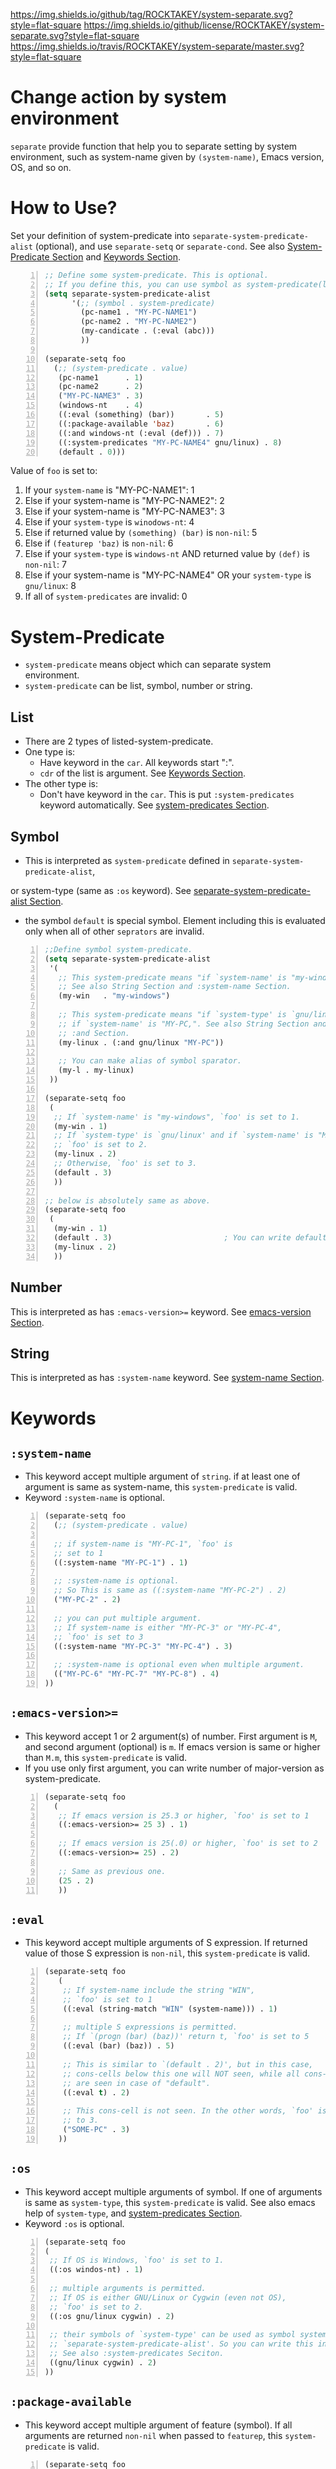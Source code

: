 [[https://github.com/ROCKTAKEY/system-separate][https://img.shields.io/github/tag/ROCKTAKEY/system-separate.svg?style=flat-square]]
[[file:LICENSE][https://img.shields.io/github/license/ROCKTAKEY/system-separate.svg?style=flat-square]]
[[https://travis-ci.org/ROCKTAKEY/system-separate/][https://img.shields.io/travis/ROCKTAKEY/system-separate/master.svg?style=flat-square]]
* Change action by system environment
  =separate= provide function that help you to separate setting
  by system environment, such as system-name given by =(system-name)=,
  Emacs version, OS, and so on.
* How to Use?
  :PROPERTIES:
  :CUSTOM_ID: HowToUse
  :END:
  Set your definition of system-predicate into =separate-system-predicate-alist= (optional),
  and use =separate-setq= or =separate-cond=.
  See also [[#System-Predicate][System-Predicate Section]] and [[#Keywords][Keywords Section]].
#+BEGIN_SRC emacs-lisp -n
  ;; Define some system-predicate. This is optional.
  ;; If you define this, you can use symbol as system-predicate(like condicate).
  (setq separate-system-predicate-alist
        '(;; (symbol . system-predicate)
          (pc-name1 . "MY-PC-NAME1")
          (pc-name2 . "MY-PC-NAME2")
          (my-candicate . (:eval (abc)))
          ))

  (separate-setq foo
    (;; (system-predicate . value)
     (pc-name1      . 1)
     (pc-name2      . 2)
     ("MY-PC-NAME3" . 3)
     (windows-nt    . 4)
     ((:eval (something) (bar))       . 5)
     ((:package-available 'baz)       . 6)
     ((:and windows-nt (:eval (def))) . 7)
     ((:system-predicates "MY-PC-NAME4" gnu/linux) . 8)
     (default . 0)))
#+END_SRC
  Value of =foo= is set to:
  1. If your =system-name= is "MY-PC-NAME1": 1
  2. Else if your system-name is "MY-PC-NAME2": 2
  3. Else if your system-name is "MY-PC-NAME3": 3
  4. Else if your =system-type= is =winodows-nt=: 4
  5. Else if returned value by =(something) (bar)= is =non-nil=: 5
  6. Else if =(featurep 'baz)= is =non-nil=: 6
  7. Else if your =system-type= is =windows-nt= AND returned value by =(def)=
    is =non-nil=: 7
  8. Else if your system-name is "MY-PC-NAME4" OR your =system-type=
    is =gnu/linux=: 8
  9. If all of =system-predicates= are invalid: 0
* System-Predicate
  :PROPERTIES:
  :CUSTOM_ID: System-Predicate
  :END:
  - =system-predicate= means object which can separate system environment.
  - =system-predicate= can be list, symbol, number or string.
** List
   - There are 2 types of listed-system-predicate.
   - One type is:
     - Have keyword in the =car=. All keywords start ":".
     - =cdr= of the list is argument. See [[#Keywords][Keywords Section]].
   - The other type is:
     - Don't have keyword in the =car=. This is put =:system-predicates= keyword
       automatically. See [[#system-predicates][system-predicates Section]].
** Symbol
   - This is interpreted as =system-predicate= defined in =separate-system-predicate-alist=,
   or system-type (same as =:os= keyword). See [[#separate-system-predicate-alist][separate-system-predicate-alist Section]].
   - the symbol =default= is special symbol. Element including this is evaluated
     only when all of other =seprators= are invalid.
#+BEGIN_SRC emacs-lisp -n
  ;;Define symbol system-predicate.
  (setq separate-system-predicate-alist
   '(
     ;; This system-predicate means "if `system-name' is "my-windows",".
     ;; See also String Section and :system-name Section.
     (my-win   . "my-windows")

     ;; This system-predicate means "if `system-type' is `gnu/linux' and
     ;; if `system-name' is "MY-PC,". See also String Section and
     ;; :and Section.
     (my-linux . (:and gnu/linux "MY-PC"))

     ;; You can make alias of symbol sparator.
     (my-l . my-linux)
   ))

  (separate-setq foo
   (
    ;; If `system-name' is "my-windows", `foo' is set to 1.
    (my-win . 1)
    ;; If `system-type' is `gnu/linux' and if `system-name' is "MY-PC,
    ;; `foo' is set to 2.
    (my-linux . 2)
    ;; Otherwise, `foo' is set to 3.
    (default . 3)
    ))

  ;; below is absolutely same as above.
  (separate-setq foo
   (
    (my-win . 1)
    (default . 3)                         ; You can write default anywhere.
    (my-linux . 2)
    ))
#+END_SRC
** Number
   This is interpreted as has =:emacs-version>== keyword.
   See [[#emacs-version][emacs-version Section]].
** String
   This is interpreted as has =:system-name= keyword.
   See [[#system-name][system-name Section]].
* Keywords
  :PROPERTIES:
  :CUSTOM_ID: Keywords
  :END:
** =:system-name=
   :PROPERTIES:
   :CUSTOM_ID: system-name
   :END:
   - This keyword accept multiple argument of =string=. if at least one of
     argument is same as system-name, this =system-predicate= is valid.
   - Keyword =:system-name= is optional.
#+BEGIN_SRC emacs-lisp -n
  (separate-setq foo
    (;; (system-predicate . value)

    ;; if system-name is "MY-PC-1", `foo' is
    ;; set to 1
    ((:system-name "MY-PC-1") . 1)

    ;; :system-name is optional.
    ;; So This is same as ((:system-name "MY-PC-2") . 2)
    ("MY-PC-2" . 2)

    ;; you can put multiple argument.
    ;; If system-name is either "MY-PC-3" or "MY-PC-4",
    ;; `foo' is set to 3
    ((:system-name "MY-PC-3" "MY-PC-4") . 3)

    ;; :system-name is optional even when multiple argument.
    (("MY-PC-6" "MY-PC-7" "MY-PC-8") . 4)
  ))
#+END_SRC
** =:emacs-version>==
   :PROPERTIES:
   :CUSTOM_ID: emacs-version
   :END:
   - This keyword accept 1 or 2 argument(s) of number. First argument is =M=,
     and second argument (optional) is =m=. If emacs version is same or higher
     than =M.m=, this =system-predicate= is valid.
   - If you use only first argument, you can write number of major-version as system-predicate.
#+BEGIN_SRC emacs-lisp -n
  (separate-setq foo
    (
     ;; If emacs version is 25.3 or higher, `foo' is set to 1
     ((:emacs-version>= 25 3) . 1)

     ;; If emacs version is 25(.0) or higher, `foo' is set to 2
     ((:emacs-version>= 25) . 2)

     ;; Same as previous one.
     (25 . 2)
     ))
#+END_SRC
** =:eval=
   - This keyword accept multiple arguments of S expression. If returned value
     of those S expression is =non-nil=, this =system-predicate= is valid.
#+BEGIN_SRC emacs-lisp -n
  (separate-setq foo
     (
      ;; If system-name include the string "WIN",
      ;; `foo' is set to 1
      ((:eval (string-match "WIN" (system-name))) . 1)

      ;; multiple S expressions is permitted.
      ;; If `(progn (bar) (baz))' return t, `foo' is set to 5
      ((:eval (bar) (baz)) . 5)

      ;; This is similar to `(default . 2)', but in this case,
      ;; cons-cells below this one will NOT seen, while all cons-cells
      ;; are seen in case of "default".
      ((:eval t) . 2)

      ;; This cons-cell is not seen. In the other words, `foo' is never set
      ;; to 3.
      ("SOME-PC" . 3)
     ))
#+END_SRC
** =:os=
   - This keyword accept multiple arguments of symbol. If one of arguments is
     same as =system-type=, this =system-predicate= is valid. See also emacs help of
     =system-type=, and [[#system-predicates][system-predicates Section]].
   - Keyword =:os= is optional.
#+BEGIN_SRC emacs-lisp -n
  (separate-setq foo
  (
   ;; If OS is Windows, `foo' is set to 1.
   ((:os windos-nt) . 1)

   ;; multiple arguments is permitted.
   ;; If OS is either GNU/Linux or Cygwin (even not OS),
   ;; `foo' is set to 2.
   ((:os gnu/linux cygwin) . 2)

   ;; their symbols of `system-type' can be used as symbol system-predicate defined in
   ;; `separate-system-predicate-alist'. So you can write this instead of above.
   ;; See also :system-predicates Seciton.
   ((gnu/linux cygwin) . 2)
  ))
#+END_SRC
** =:package-available=
   - This keyword accept multiple argument of feature (symbol). If all arguments
     are returned =non-nil= when passed to =featurep=, this =system-predicate=
     is valid.
#+BEGIN_SRC emacs-lisp -n
  (separate-setq foo
   (
    ;; If cl-lib is provided (meaning `(featurep 'cl-lib)' return t),
    ;; `foo' is set to 1
    ((:package-available cl-lib) . 1)

    ;; Multiple arguments are permitted.
    ;; Only if `helm', `company', and `ido' is all provided,
    ;; `foo' is set to 2.
    ((:package-available helm company ido) . 2)
   ))
#+END_SRC
** =:system-predicates= / =:alias= / =:or=
   :PROPERTIES:
   :CUSTOM_ID: system-predicates
   :END:
   - These keywords accept multiple arguments of =system-predicate=. If at least one
     of =system-predicates= of arguments is valid, this =system-predicate= is valid.
   - those keywords are optional.
#+BEGIN_SRC emacs-lisp -n
  (separate-setq foo
    (;; (system-predicate . value)

    ;; if system-name is "MY-PC-1" or "MY-PC-2", or if system-type
    ;; is `windows-nt', `foo' is set to 1.
    ((:system-predicates                         ; This can be `:or' or `:alias'
      (:system-name "MY-PC-1")
      "MY-PC-2"
      windows-nt)
      . 1)

    ;; You can use this keyword with all system-predicate.
    ;; If cl-lib and ido is all provided, or if `bar' is a function,
    ;; `foo' is set to 2.
    ((:or
     (:package-available cl-lib ido)
     (:eval (functionp 'bar)))
     . 2)
  ))
#+END_SRC
** =:and=
   - These keywords accept multiple arguments of =system-predicate=. If all
     =system-predicates= of arguments are valid, this =system-predicate= is valid.
#+BEGIN_SRC emacs-lisp -n
  (separate-setq foo
      (;; (system-predicate . value)

      ;; if system-name is "MY-PC-1", AND if system-type is `windows-nt',
      ;; `foo' is set to 1.
      ((:and
        (:system-name "MY-PC-1")
        windows-nt)
        . 1)

      ;; You can use this keyword with all system-predicate.
      ;; If cl-lib and ido is all provided, AND if `bar' is a function,
      ;; `foo' is set to 2.
      ((:or
       (:package-available cl-lib ido)
       (:eval (functionp 'bar)))
       . 2)
    ))
#+END_SRC
* Variables
** =separate-system-predicate-alist=
   :PROPERTIES:
   :CUSTOM_ID: separate-system-predicate-alist
   :END:
   - An associated list. Each element is cons cell,
     =(symbol . system-predicate)=. In this package, you can use the =symbol=
     as the =system-predicate=.
   - See also [[#HowToUse][How to Use Section]] as example.
   - In the future, we will provide some functions to define =symbol-system-predicate=
     like this.
* Macros
** =separate-set (variable alist)=
   - Set value of =VARIABLE= depend on =SYSTEM-PREDICATE= below.
   - Each element of =ALIST= is =(SYSTEM-PREDICATE . VALUE)=,
     and =VARIABLE= is set to =VALUE=
     if =SYSTEM-PREDICATE= is valid.
   - If there are some cons cells whose car (= =SYSTEM-PREDICATE=) is valid,
     upstream element is used, and rest of them is not evaluated.
   - in the cons cell whose =SYSTEM-PREDICATE= is =default=,
     its =VALUE= is used only when any other =SYSTEM-PREDICATE= isn't valid.
   - =(separate-set 'a ((b . c) ...))= is absolutely same as
     =(separate-setq a ((b . c) ...))=.
** =separate-setq (variable alist)=
   - Same as =separate-set=, but =VARIABLE= doesn't have to be quoted.
   - See [[#HowToUse][How to Use Section]] as example.
** =separate-set-no-eval (variable alist)=
   - Same as =separate-set-no-eval=, but =VALUE= are NOT evalueted.
** =separate-setq-no-eval (variable alist)=
   - Same as =separate-setq-no-eval=, but =VALUE= are NOT evalueted.
** =separate-cond (&body clauses)=
   - Similar to =cond=, but use =SYSTEM-PREDICATE= instead of =CANDICATE=.
     If =SYSTEM-PREDICATE= is valid, evaluate =BODY=.
   - Priority of each clause is same as =separate-set=.
#+BEGIN_SRC emacs-lisp -n
  ;; Define some system-predicate. This is optional.
  ;; If you define this, you can use symbol as system-predicate(like condicate).
  (setq separate-system-predicate-alist
        '(;; (symbol . system-predicate)
          (pc-name1 . "MY-PC-NAME1")
          (pc-name2 . "MY-PC-NAME2")
          (my-candicate . (:eval (abc)))
          ))

  (separate-cond
    ;; (system-predicate . value)
     (pc-name1       1)
     (pc-name2       2)
     ("MY-PC-NAME3"  3)
     (windows-nt     4)
     ((:eval (something) (bar))       5)
     ((:package-available 'baz)       6)
     ((:and windows-nt (:eval (def))) 7)
     ((:system-predicates "MY-PC-NAME4" gnu/linux) 8)
     (default 0))
#+END_SRC
  The latter S expression returns:
  1. If your =system-name= is "MY-PC-NAME1": 1
  2. Else if your system-name is "MY-PC-NAME2": 2
  3. Else if your system-name is "MY-PC-NAME3": 3
  4. Else if your =system-type= is =winodows-nt=: 4
  5. Else if returned value by =(something) (bar)= is =non-nil=: 5
  6. Else if =(featurep 'baz)= is =non-nil=: 6
  7. Else if your =system-type= is =windows-nt= AND returned value by =(def)=
     is =non-nil=: 7
  8. Else if your system-name is "MY-PC-NAME4" OR your =system-type=
     is =gnu/linux=: 8
  9. If all of =system-predicates= are invalid: 0
* License
  This package is licensed by GPLv3. See [[file:LICENSE][LICENSE]].
